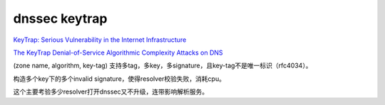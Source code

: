 dnssec keytrap
===================

`KeyTrap: Serious Vulnerability in the Internet Infrastructure <https://www.athene-center.de/en/keytrap>`_

`The KeyTrap Denial-of-Service Algorithmic Complexity Attacks on DNS <https://www.athene-center.de/fileadmin/content/PDF/Keytrap_2401.pdf>`_

(zone name, algorithm, key-tag) 支持多tag，多key，多signature，且key-tag不是唯一标识（rfc4034）。

构造多个key下的多个invalid signature，使得resolver校验失败，消耗cpu。

这个主要考验多少resolver打开dnssec又不升级，连带影响解析服务。
